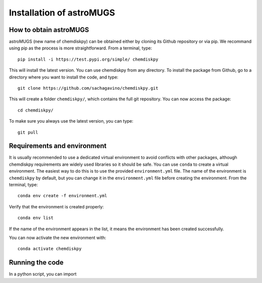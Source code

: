 Installation of astroMUGS
************

How to obtain astroMUGS
=================

astroMUGS (new name of chemdiskpy) can be obtained either by cloning its Github repository or via pip. We recommand using pip as the process is more straightforward.
From a terminal, type::
    
      pip install -i https://test.pypi.org/simple/ chemdiskpy

This will install the latest version. You can use chemdiskpy from any directory. To install the package from Github, go to a directory where you want to install the code, and type:: 


    git clone https://github.com/sachagavino/chemdiskpy.git


This will create a folder ``chemdiskpy/``, which contains the full git repository. You can now access the package::


    cd chemdiskpy/


To make sure you always use the latest version, you can type:: 


    git pull



Requirements and environment
=================

It is usually recommended to use a dedicated virtual environment to avoid conflicts with other packages, although chemdiskpy requirements are widely used libraries so it should be safe. You can use ``conda`` to create a virtual environment. 
The easiest way to do this is to use the provided ``environment.yml`` file. The name of the environment is ``chemdiskpy`` by default, but you can change it in the ``environment.yml`` file before creating the environment.
From the terminal, type::

    conda env create -f environment.yml

Verify that the environment is created properly::

    conda env list

If the name of the environment appears in the list, it means the environment has been created successfully. 

You can now activate the new environment with::

    conda activate chemdiskpy


Running the code
=================

In a python script, you can import 

